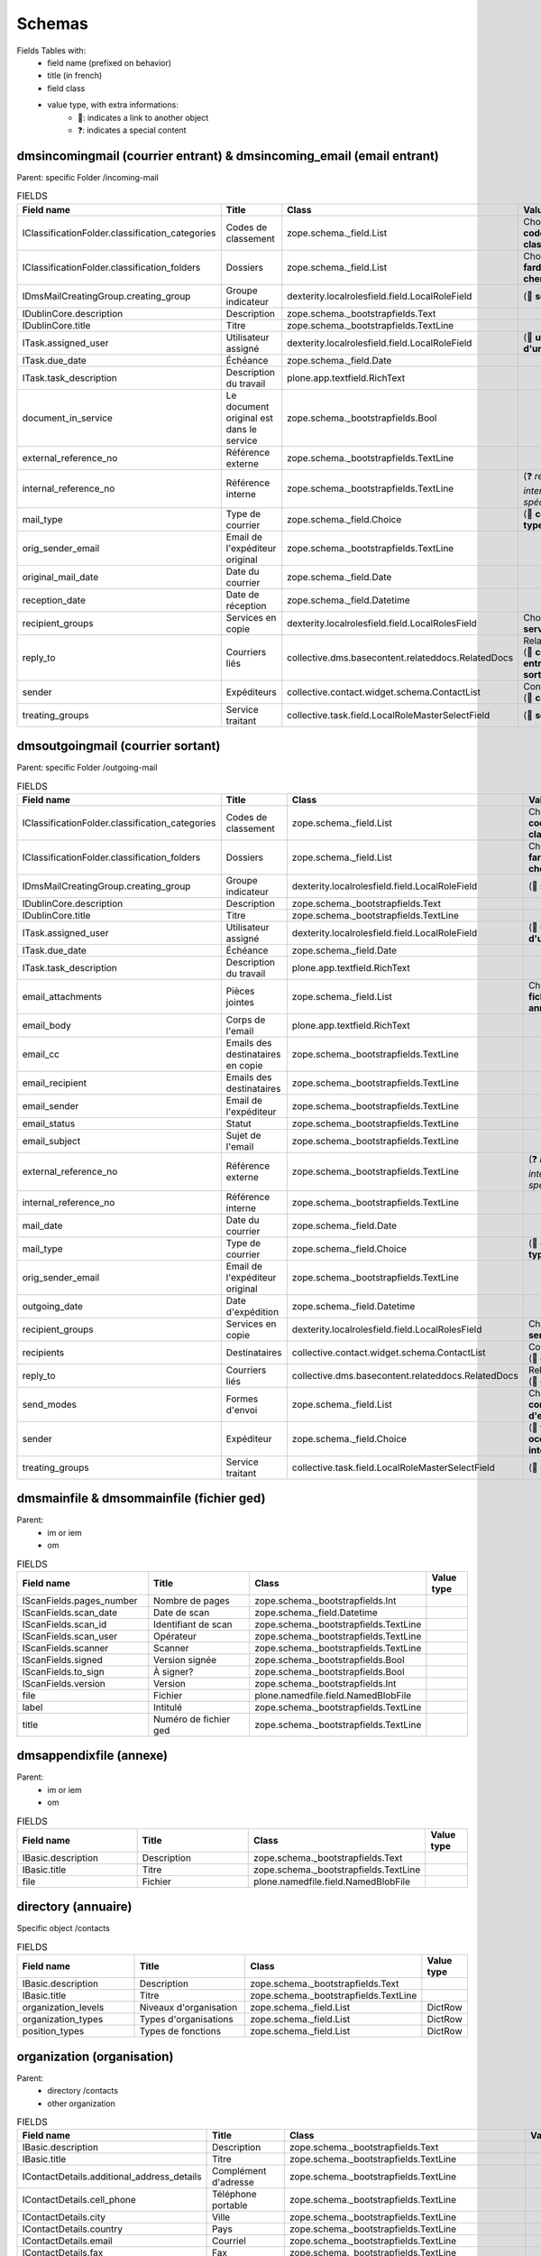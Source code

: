 #######
Schemas
#######

..
  bin/instance1 -Oc30-5 run docs/schemas.py

Fields Tables with:
    * field name (prefixed on behavior)
    * title (in french)
    * field class
    * value type, with extra informations:
        * 📌: indicates a link to another object
        * ❓: indicates a special content

**********************************************************************
dmsincomingmail (courrier entrant) & dmsincoming_email (email entrant)
**********************************************************************

Parent: specific Folder /incoming-mail

.. list-table:: FIELDS
   :widths: 30 30 30 10
   :header-rows: 1

   * - Field name
     - Title
     - Class
     - Value type
   * - IClassificationFolder.classification_categories
     - Codes de classement
     - zope.schema._field.List
     - Choice (📌 **code de classement**)
   * - IClassificationFolder.classification_folders
     - Dossiers
     - zope.schema._field.List
     - Choice (📌 **farde ou chemise**)
   * - IDmsMailCreatingGroup.creating_group
     - Groupe indicateur
     - dexterity.localrolesfield.field.LocalRoleField
     - (📌 **service**)
   * - IDublinCore.description
     - Description
     - zope.schema._bootstrapfields.Text
     -
   * - IDublinCore.title
     - Titre
     - zope.schema._bootstrapfields.TextLine
     -
   * - ITask.assigned_user
     - Utilisateur assigné
     - dexterity.localrolesfield.field.LocalRoleField
     - (📌 **utilisateur d'un groupe**)
   * - ITask.due_date
     - Échéance
     - zope.schema._field.Date
     -
   * - ITask.task_description
     - Description du travail
     - plone.app.textfield.RichText
     -
   * - document_in_service
     - Le document original est dans le service
     - zope.schema._bootstrapfields.Bool
     -
   * - external_reference_no
     - Référence externe
     - zope.schema._bootstrapfields.TextLine
     -
   * - internal_reference_no
     - Référence interne
     - zope.schema._bootstrapfields.TextLine
     - (❓ *référence interne spécifique*)
   * - mail_type
     - Type de courrier
     - zope.schema._field.Choice
     - (📌 **config: type**)
   * - orig_sender_email
     - Email de l'expéditeur original
     - zope.schema._bootstrapfields.TextLine
     -
   * - original_mail_date
     - Date du courrier
     - zope.schema._field.Date
     -
   * - reception_date
     - Date de réception
     - zope.schema._field.Datetime
     -
   * - recipient_groups
     - Services en copie
     - dexterity.localrolesfield.field.LocalRolesField
     - Choice (📌 **service**)
   * - reply_to
     - Courriers liés
     - collective.dms.basecontent.relateddocs.RelatedDocs
     - RelationChoice (📌 **courrier entrant ou sortant**)
   * - sender
     - Expéditeurs
     - collective.contact.widget.schema.ContactList
     - ContactChoice (📌 **contact**)
   * - treating_groups
     - Service traitant
     - collective.task.field.LocalRoleMasterSelectField
     - (📌 **service**)

**********************************
dmsoutgoingmail (courrier sortant)
**********************************

Parent: specific Folder /outgoing-mail

.. list-table:: FIELDS
   :widths: 30 30 30 10
   :header-rows: 1

   * - Field name
     - Title
     - Class
     - Value type
   * - IClassificationFolder.classification_categories
     - Codes de classement
     - zope.schema._field.List
     - Choice (📌 **code de classement**)
   * - IClassificationFolder.classification_folders
     - Dossiers
     - zope.schema._field.List
     - Choice (📌 **farde ou chemise**)
   * - IDmsMailCreatingGroup.creating_group
     - Groupe indicateur
     - dexterity.localrolesfield.field.LocalRoleField
     - (📌 **service**)
   * - IDublinCore.description
     - Description
     - zope.schema._bootstrapfields.Text
     -
   * - IDublinCore.title
     - Titre
     - zope.schema._bootstrapfields.TextLine
     -
   * - ITask.assigned_user
     - Utilisateur assigné
     - dexterity.localrolesfield.field.LocalRoleField
     - (📌 **utilisateur d'un groupe**)
   * - ITask.due_date
     - Échéance
     - zope.schema._field.Date
     -
   * - ITask.task_description
     - Description du travail
     - plone.app.textfield.RichText
     -
   * - email_attachments
     - Pièces jointes
     - zope.schema._field.List
     - Choice (📌 **fichier ged ou annexe**)
   * - email_body
     - Corps de l'email
     - plone.app.textfield.RichText
     -
   * - email_cc
     - Emails des destinataires en copie
     - zope.schema._bootstrapfields.TextLine
     -
   * - email_recipient
     - Emails des destinataires
     - zope.schema._bootstrapfields.TextLine
     -
   * - email_sender
     - Email de l'expéditeur
     - zope.schema._bootstrapfields.TextLine
     -
   * - email_status
     - Statut
     - zope.schema._bootstrapfields.TextLine
     -
   * - email_subject
     - Sujet de l'email
     - zope.schema._bootstrapfields.TextLine
     -
   * - external_reference_no
     - Référence externe
     - zope.schema._bootstrapfields.TextLine
     - (❓ *référence interne spécifique*)
   * - internal_reference_no
     - Référence interne
     - zope.schema._bootstrapfields.TextLine
     -
   * - mail_date
     - Date du courrier
     - zope.schema._field.Date
     -
   * - mail_type
     - Type de courrier
     - zope.schema._field.Choice
     - (📌 **config: type**)
   * - orig_sender_email
     - Email de l'expéditeur original
     - zope.schema._bootstrapfields.TextLine
     -
   * - outgoing_date
     - Date d'expédition
     - zope.schema._field.Datetime
     -
   * - recipient_groups
     - Services en copie
     - dexterity.localrolesfield.field.LocalRolesField
     - Choice (📌 **service**)
   * - recipients
     - Destinataires
     - collective.contact.widget.schema.ContactList
     - ContactChoice (📌 **contact**)
   * - reply_to
     - Courriers liés
     - collective.dms.basecontent.relateddocs.RelatedDocs
     - RelationChoice (📌 **courrier**)
   * - send_modes
     - Formes d'envoi
     - zope.schema._field.List
     - Choice (📌 **config: forme d'envoi**)
   * - sender
     - Expéditeur
     - zope.schema._field.Choice
     - (📌 **fonction occupée interne**)
   * - treating_groups
     - Service traitant
     - collective.task.field.LocalRoleMasterSelectField
     - (📌 **service**)

*****************************************
dmsmainfile & dmsommainfile (fichier ged)
*****************************************

Parent:
    * im or iem
    * om

.. list-table:: FIELDS
   :widths: 30 30 30 10
   :header-rows: 1

   * - Field name
     - Title
     - Class
     - Value type
   * - IScanFields.pages_number
     - Nombre de pages
     - zope.schema._bootstrapfields.Int
     -
   * - IScanFields.scan_date
     - Date de scan
     - zope.schema._field.Datetime
     -
   * - IScanFields.scan_id
     - Identifiant de scan
     - zope.schema._bootstrapfields.TextLine
     -
   * - IScanFields.scan_user
     - Opérateur
     - zope.schema._bootstrapfields.TextLine
     -
   * - IScanFields.scanner
     - Scanner
     - zope.schema._bootstrapfields.TextLine
     -
   * - IScanFields.signed
     - Version signée
     - zope.schema._bootstrapfields.Bool
     -
   * - IScanFields.to_sign
     - À signer?
     - zope.schema._bootstrapfields.Bool
     -
   * - IScanFields.version
     - Version
     - zope.schema._bootstrapfields.Int
     -
   * - file
     - Fichier
     - plone.namedfile.field.NamedBlobFile
     -
   * - label
     - Intitulé
     - zope.schema._bootstrapfields.TextLine
     -
   * - title
     - Numéro de fichier ged
     - zope.schema._bootstrapfields.TextLine
     -

************************
dmsappendixfile (annexe)
************************

Parent:
    * im or iem
    * om

.. list-table:: FIELDS
   :widths: 30 30 30 10
   :header-rows: 1

   * - Field name
     - Title
     - Class
     - Value type
   * - IBasic.description
     - Description
     - zope.schema._bootstrapfields.Text
     -
   * - IBasic.title
     - Titre
     - zope.schema._bootstrapfields.TextLine
     -
   * - file
     - Fichier
     - plone.namedfile.field.NamedBlobFile
     -

********************
directory (annuaire)
********************

Specific object /contacts

.. list-table:: FIELDS
   :widths: 30 30 30 10
   :header-rows: 1

   * - Field name
     - Title
     - Class
     - Value type
   * - IBasic.description
     - Description
     - zope.schema._bootstrapfields.Text
     -
   * - IBasic.title
     - Titre
     - zope.schema._bootstrapfields.TextLine
     -
   * - organization_levels
     - Niveaux d'organisation
     - zope.schema._field.List
     - DictRow
   * - organization_types
     - Types d'organisations
     - zope.schema._field.List
     - DictRow
   * - position_types
     - Types de fonctions
     - zope.schema._field.List
     - DictRow

***************************
organization (organisation)
***************************

Parent:
    * directory /contacts
    * other organization

.. list-table:: FIELDS
   :widths: 30 30 30 10
   :header-rows: 1

   * - Field name
     - Title
     - Class
     - Value type
   * - IBasic.description
     - Description
     - zope.schema._bootstrapfields.Text
     -
   * - IBasic.title
     - Titre
     - zope.schema._bootstrapfields.TextLine
     -
   * - IContactDetails.additional_address_details
     - Complément d'adresse
     - zope.schema._bootstrapfields.TextLine
     -
   * - IContactDetails.cell_phone
     - Téléphone portable
     - zope.schema._bootstrapfields.TextLine
     -
   * - IContactDetails.city
     - Ville
     - zope.schema._bootstrapfields.TextLine
     -
   * - IContactDetails.country
     - Pays
     - zope.schema._bootstrapfields.TextLine
     -
   * - IContactDetails.email
     - Courriel
     - zope.schema._bootstrapfields.TextLine
     -
   * - IContactDetails.fax
     - Fax
     - zope.schema._bootstrapfields.TextLine
     -
   * - IContactDetails.im_handle
     - Identifiant de messagerie instantanée
     - zope.schema._bootstrapfields.TextLine
     -
   * - IContactDetails.number
     - Numéro
     - zope.schema._bootstrapfields.TextLine
     -
   * - IContactDetails.parent_address
     -
     - plone.app.textfield.RichText
     -
   * - IContactDetails.phone
     - Téléphone
     - zope.schema._bootstrapfields.TextLine
     -
   * - IContactDetails.region
     - Région
     - zope.schema._bootstrapfields.TextLine
     -
   * - IContactDetails.street
     - Rue
     - zope.schema._bootstrapfields.TextLine
     -
   * - IContactDetails.use_parent_address
     - Utiliser l'adresse de l'entité d'appartenance
     - plone.formwidget.masterselect.MasterSelectBoolField
     -
   * - IContactDetails.website
     - Site web
     - zope.schema._bootstrapfields.TextLine
     -
   * - IContactDetails.zip_code
     - Code postal
     - zope.schema._bootstrapfields.TextLine
     -
   * - activity
     - Activité
     - plone.app.textfield.RichText
     -
   * - enterprise_number
     - Numéro d'entreprise (ou de TVA)
     - zope.schema._bootstrapfields.TextLine
     -
   * - logo
     - Logo
     - plone.namedfile.field.NamedImage
     -
   * - organization_type
     - Type ou niveau
     - zope.schema._field.Choice
     - (📌 **type ou niveau de l'annuaire**)

*****************
person (personne)
*****************

Parent: directory /contacts

.. list-table:: FIELDS
   :widths: 30 30 30 10
   :header-rows: 1

   * - Field name
     - Title
     - Class
     - Value type
   * - IBirthday.birthday
     - Date de naissance
     - zope.schema._field.Date
     -
   * - IContactDetails.additional_address_details
     - Complément d'adresse
     - zope.schema._bootstrapfields.TextLine
     -
   * - IContactDetails.cell_phone
     - Téléphone portable
     - zope.schema._bootstrapfields.TextLine
     -
   * - IContactDetails.city
     - Ville
     - zope.schema._bootstrapfields.TextLine
     -
   * - IContactDetails.country
     - Pays
     - zope.schema._bootstrapfields.TextLine
     -
   * - IContactDetails.email
     - Courriel
     - zope.schema._bootstrapfields.TextLine
     -
   * - IContactDetails.fax
     - Fax
     - zope.schema._bootstrapfields.TextLine
     -
   * - IContactDetails.im_handle
     - Identifiant de messagerie instantanée
     - zope.schema._bootstrapfields.TextLine
     -
   * - IContactDetails.number
     - Numéro
     - zope.schema._bootstrapfields.TextLine
     -
   * - IContactDetails.parent_address
     -
     - plone.app.textfield.RichText
     -
   * - IContactDetails.phone
     - Téléphone
     - zope.schema._bootstrapfields.TextLine
     -
   * - IContactDetails.region
     - Région
     - zope.schema._bootstrapfields.TextLine
     -
   * - IContactDetails.street
     - Rue
     - zope.schema._bootstrapfields.TextLine
     -
   * - IContactDetails.use_parent_address
     - Utiliser l'adresse de l'entité d'appartenance
     - plone.formwidget.masterselect.MasterSelectBoolField
     -
   * - IContactDetails.website
     - Site web
     - zope.schema._bootstrapfields.TextLine
     -
   * - IContactDetails.zip_code
     - Code postal
     - zope.schema._bootstrapfields.TextLine
     -
   * - firstname
     - Prénom
     - zope.schema._bootstrapfields.TextLine
     -
   * - gender
     - Genre
     - zope.schema._field.Choice
     -
   * - lastname
     - Nom de famille
     - zope.schema._bootstrapfields.TextLine
     -
   * - person_title
     - Civilité
     - zope.schema._bootstrapfields.TextLine
     -
   * - photo
     - Photo
     - plone.namedfile.field.NamedImage
     -
   * - signature
     - Signature
     - plone.namedfile.field.NamedImage
     -
   * - userid
     - Identifiant Plone
     - zope.schema._field.Choice
     - (📌 **utilisateur**)

********************************
held_position (fonction occupée)
********************************

Parent: person

.. list-table:: FIELDS
   :widths: 30 30 30 10
   :header-rows: 1

   * - Field name
     - Title
     - Class
     - Value type
   * - IContactDetails.additional_address_details
     - Complément d'adresse
     - zope.schema._bootstrapfields.TextLine
     -
   * - IContactDetails.cell_phone
     - Téléphone portable
     - zope.schema._bootstrapfields.TextLine
     -
   * - IContactDetails.city
     - Ville
     - zope.schema._bootstrapfields.TextLine
     -
   * - IContactDetails.country
     - Pays
     - zope.schema._bootstrapfields.TextLine
     -
   * - IContactDetails.email
     - Courriel
     - zope.schema._bootstrapfields.TextLine
     -
   * - IContactDetails.fax
     - Fax
     - zope.schema._bootstrapfields.TextLine
     -
   * - IContactDetails.im_handle
     - Identifiant de messagerie instantanée
     - zope.schema._bootstrapfields.TextLine
     -
   * - IContactDetails.number
     - Numéro
     - zope.schema._bootstrapfields.TextLine
     -
   * - IContactDetails.parent_address
     -
     - plone.app.textfield.RichText
     -
   * - IContactDetails.phone
     - Téléphone
     - zope.schema._bootstrapfields.TextLine
     -
   * - IContactDetails.region
     - Région
     - zope.schema._bootstrapfields.TextLine
     -
   * - IContactDetails.street
     - Rue
     - zope.schema._bootstrapfields.TextLine
     -
   * - IContactDetails.use_parent_address
     - Utiliser l'adresse de l'entité d'appartenance
     - plone.formwidget.masterselect.MasterSelectBoolField
     -
   * - IContactDetails.website
     - Site web
     - zope.schema._bootstrapfields.TextLine
     -
   * - IContactDetails.zip_code
     - Code postal
     - zope.schema._bootstrapfields.TextLine
     -
   * - end_date
     - Date de fin
     - zope.schema._field.Date
     -
   * - label
     - Intitulé de fonction
     - zope.schema._bootstrapfields.TextLine
     -
   * - photo
     - Photo
     - plone.namedfile.field.NamedImage
     -
   * - position
     - Organisation/Fonction
     - collective.contact.widget.schema.ContactChoice
     - (📌 **organisation**)
   * - start_date
     - Date de début
     - zope.schema._field.Date
     -

*******************************************
ClassificationCategory (code de classement)
*******************************************

Parent: specific ClassificationContainer /tree

.. list-table:: FIELDS
   :widths: 30 30 30 10
   :header-rows: 1

   * - Field name
     - Title
     - Class
     - Value type
   * - enabled
     - Activé
     - zope.schema._bootstrapfields.Bool
     -
   * - identifier
     - Identifiant
     - zope.schema._bootstrapfields.TextLine
     -
   * - informations
     - Informations
     - zope.schema._bootstrapfields.TextLine
     -
   * - title
     - Nom
     - zope.schema._bootstrapfields.TextLine
     -

****************************************************************
ClassificationFolder (farde) & ClassificationSubfolder (chemise)
****************************************************************

Parent:
    * specific ClassificationFolders /folders
    * ClassificationFolder

.. list-table:: FIELDS
   :widths: 30 30 30 10
   :header-rows: 1

   * - Field name
     - Title
     - Class
     - Value type
   * - archived
     - Archivé
     - zope.schema._bootstrapfields.Bool
     -
   * - classification_categories
     - Codes de classement
     - zope.schema._field.List
     - Choice (📌 **code de classement**)
   * - classification_informations
     - Informations
     - zope.schema._bootstrapfields.Text
     -
   * - internal_reference_no
     - Identifiant unique
     - zope.schema._bootstrapfields.TextLine
     -
   * - recipient_groups
     - Services en copie
     - dexterity.localrolesfield.field.LocalRolesField
     - Choice (📌 **service**)
   * - title
     - Titre
     - zope.schema._bootstrapfields.TextLine
     -
   * - treating_groups
     - Service traitant
     - dexterity.localrolesfield.field.LocalRoleField
     - (📌 **service**)

************
task (tâche)
************

Parent:
    * im or iem
    * om
    * task

.. list-table:: FIELDS
   :widths: 30 30 30 10
   :header-rows: 1

   * - Field name
     - Title
     - Class
     - Value type
   * - ITask.assigned_group
     - Groupe assigné
     - collective.task.field.LocalRoleMasterSelectField
     - (📌 **service**)
   * - ITask.assigned_user
     - Utilisateur assigné
     - dexterity.localrolesfield.field.LocalRoleField
     - (📌 **utilisateur d'un groupe**)
   * - ITask.due_date
     - Échéance
     - zope.schema._field.Date
     -
   * - ITask.enquirer
     - Service proposant
     - dexterity.localrolesfield.field.LocalRoleField
     - (📌 **service**)
   * - ITask.task_description
     - Description du travail
     - plone.app.textfield.RichText
     -
   * - parents_assigned_groups
     - Groupes assignés venant des tâches parentes
     - dexterity.localrolesfield.field.LocalRolesField
     - Choice (📌 **service**)
   * - parents_enquirers
     - Initiateurs venant des tâches parentes
     - dexterity.localrolesfield.field.LocalRolesField
     - Choice (📌 **service**)
   * - title
     - Titre
     - zope.schema._bootstrapfields.TextLine
     -
